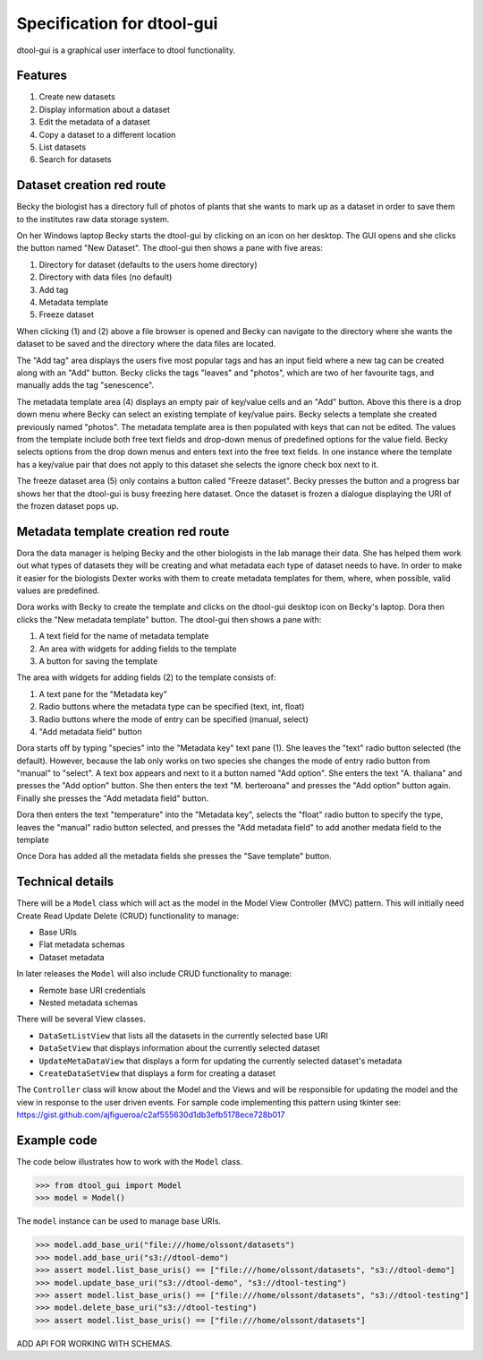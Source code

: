Specification for dtool-gui
===========================

dtool-gui is a graphical user interface to dtool functionality.

Features
--------

1. Create new datasets
2. Display information about a dataset
3. Edit the metadata of a dataset
4. Copy a dataset to a different location
5. List datasets 
6. Search for datasets

Dataset creation red route
--------------------------

Becky the biologist has a directory full of photos of plants that she wants to
mark up as a dataset in order to save them to the institutes raw data storage
system.

On her Windows laptop Becky starts the dtool-gui by clicking on an icon on her
desktop. The GUI opens and she clicks the button named "New Dataset".  The
dtool-gui then shows a pane with five areas:

1. Directory for dataset (defaults to the users home directory)
2. Directory with data files (no default)
3. Add tag
4. Metadata template
5. Freeze dataset

When clicking (1) and (2) above a file browser is opened and Becky can navigate
to the directory where she wants the dataset to be saved and the directory
where the data files are located.

The "Add tag" area displays the users five most popular tags and has an input
field where a new tag can be created along with an "Add" button. Becky clicks
the tags "leaves" and "photos", which are two of her favourite tags, and
manually adds the tag "senescence".

The metadata template area (4) displays an empty pair of key/value cells and an
"Add" button. Above this there is a drop down menu where Becky can select an
existing template of key/value pairs. Becky selects a template she created
previously named "photos". The metadata template area is then populated with
keys that can not be edited. The values from the template include both free
text fields and drop-down menus of predefined options for the value field.
Becky selects options from the drop down menus and enters text into the free
text fields. In one instance where the template has a key/value pair that does
not apply to this dataset she selects the ignore check box next to it.

The freeze dataset area (5) only contains a button called "Freeze dataset".
Becky presses the button and a progress bar shows her that the dtool-gui is
busy freezing here dataset.  Once the dataset is frozen a dialogue displaying
the URI of the frozen dataset pops up.


Metadata template creation red route
------------------------------------

Dora the data manager is helping Becky and the other biologists in the lab
manage their data. She has helped them work out what types of datasets they will
be creating and what metadata each type of dataset needs to have. In order to
make it easier for the biologists Dexter works with them to create metadata
templates for them, where, when possible, valid values are predefined.

Dora works with Becky to create the template and clicks on the dtool-gui
desktop icon on Becky's laptop. Dora then clicks the "New metadata template"
button. The dtool-gui then shows a pane with:

1. A text field for the name of metadata template
2. An area with widgets for adding fields to the template
3. A button for saving the template

The area with widgets for adding fields (2) to the template consists of:

1. A text pane for the "Metadata key"
2. Radio buttons where the metadata type can be specified (text, int, float)
3. Radio buttons where the mode of entry can be specified (manual, select)
4. "Add metadata field" button

Dora starts off by typing "species" into the "Metadata key" text pane (1).
She leaves the "text" radio button selected (the default). However, because
the lab only works on two species she changes the mode of entry radio button
from "manual" to "select". A text box appears and next to it a button named
"Add option". She enters the text "A. thaliana" and presses the "Add option"
button. She then enters the text "M. berteroana" and presses the "Add option"
button again. Finally she presses the "Add metadata field" button.

Dora then enters the text "temperature" into the "Metadata key", selects the
"float" radio button to specify the type, leaves the "manual" radio button
selected, and presses the "Add metadata field" to add another medata field to
the template

Once Dora has added all the metadata fields she presses the "Save template"
button.


Technical details
-----------------

There will be a ``Model`` class which will act as the model in
the Model View Controller (MVC) pattern. This will initially need Create Read
Update Delete (CRUD) functionality to manage:

- Base URIs
- Flat metadata schemas
- Dataset metadata

In later releases the ``Model`` will also include CRUD functionality to manage:

- Remote base URI credentials
- Nested metadata schemas

There will be several View classes.

- ``DataSetListView`` that lists all the datasets in the currently selected base URI
- ``DataSetView`` that displays information about the currently selected dataset
- ``UpdateMetaDataView`` that displays a form for updating the currently selected dataset's metadata
- ``CreateDataSetView`` that displays a form for creating a dataset

The ``Controller`` class will know about the Model and the Views and will be
responsible for updating the model and the view in response to the user driven
events. For sample code implementing this pattern using tkinter see:
https://gist.github.com/ajfigueroa/c2af555630d1db3efb5178ece728b017


Example code
------------

The code below illustrates how to work with the ``Model`` class.

.. code-block:: python

    >>> from dtool_gui import Model
    >>> model = Model()

The ``model`` instance can be used to manage base URIs.

.. code-block:: python

    >>> model.add_base_uri("file:///home/olssont/datasets")
    >>> model.add_base_uri("s3://dtool-demo")
    >>> assert model.list_base_uris() == ["file:///home/olssont/datasets", "s3://dtool-demo"]
    >>> model.update_base_uri("s3://dtool-demo", "s3://dtool-testing")
    >>> assert model.list_base_uris() == ["file:///home/olssont/datasets", "s3://dtool-testing"]
    >>> model.delete_base_uri("s3://dtool-testing")
    >>> assert model.list_base_uris() == ["file:///home/olssont/datasets"]

ADD API FOR WORKING WITH SCHEMAS.
